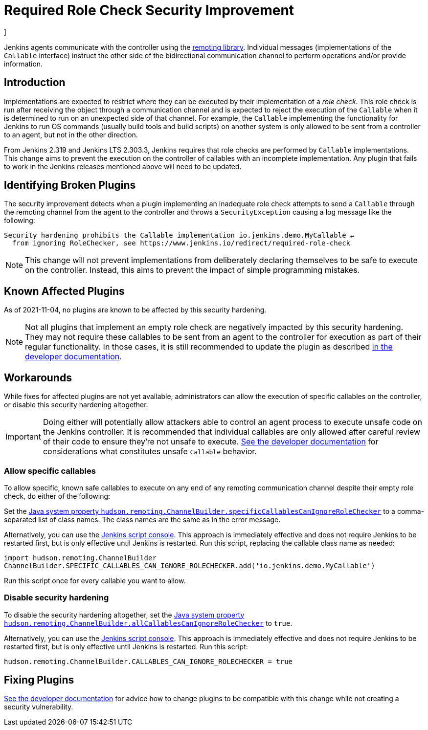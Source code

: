 = Required Role Check Security Improvement
]



:hide-uri-scheme:


Jenkins agents communicate with the controller using the https://github.com/jenkinsci/remoting/[remoting library].
Individual messages (implementations of the `Callable` interface) instruct the other side of the bidirectional communication channel to perform operations and/or provide information.

== Introduction

Implementations are expected to restrict where they can be executed by their implementation of a _role check_.
This role check is run after receiving the object through a communication channel and is expected to reject the execution of the `Callable` when it is determined to run on an unexpected side of that channel.
For example, the `Callable` implementing the functionality for Jenkins to run OS commands (usually build tools and build scripts) on another system is only allowed to be sent from a controller to an agent, but not in the other direction.

From Jenkins 2.319 and Jenkins LTS 2.303.3, Jenkins requires that role checks are performed by `Callable` implementations.
This change aims to prevent the execution on the controller of callables with an incomplete implementation.
Any plugin that fails to work in the Jenkins releases mentioned above will need to be updated.


== Identifying Broken Plugins

The security improvement detects when a plugin implementing an inadequate role check attempts to send a `Callable` through the remoting channel from the agent to the controller and throws a `SecurityException` causing a log message like the following:

----
Security hardening prohibits the Callable implementation io.jenkins.demo.MyCallable ↵
  from ignoring RoleChecker, see https://www.jenkins.io/redirect/required-role-check
----


[NOTE]
====
This change will not prevent implementations from deliberately declaring themselves to be safe to execute on the controller.
Instead, this aims to prevent the impact of simple programming mistakes.
====

== Known Affected Plugins

As of 2021-11-04, no plugins are known to be affected by this security hardening.

// This is where we would keep track of affected plugins and their fixes.


[NOTE]
====
Not all plugins that implement an empty role check are negatively impacted by this security hardening.
They may not require these callables to be sent from an agent to the controller for execution as part of their regular functionality.
In those cases, it is still recommended to update the plugin as described link:/doc/developer/security/remoting-callables[in the developer documentation].
====


== Workarounds

While fixes for affected plugins are not yet available, administrators can allow the execution of specific callables on the controller, or disable this security hardening altogether.

[IMPORTANT]
====
Doing either will potentially allow attackers able to control an agent process to execute unsafe code on the Jenkins controller.
It is recommended that individual callables are only allowed after careful review of their code to ensure they're not unsafe to execute.
link:/doc/developer/security/remoting-callables[See the developer documentation] for considerations what constitutes unsafe `Callable` behavior.
====

=== Allow specific callables

To allow specific, known safe callables to execute on any end of any remoting communication channel despite their empty role check, do either of the following:

Set the xref:user-docs:managing:system-properties.adoc#hudson-remoting-channelbuilder-specificcallablescanignoreroleche[Java system property `hudson.remoting.ChannelBuilder.specificCallablesCanIgnoreRoleChecker`] to a comma-separated list of class names.
The class names are the same as in the error message.

Alternatively, you can use the xref:user-docs:managing:script-console.adoc[Jenkins script console].
This approach is immediately effective and does not require Jenkins to be restarted first, but is only effective until Jenkins is restarted.
Run this script, replacing the callable class name as needed:

[source,groovy]
----
import hudson.remoting.ChannelBuilder
ChannelBuilder.SPECIFIC_CALLABLES_CAN_IGNORE_ROLECHECKER.add('io.jenkins.demo.MyCallable')
----

Run this script once for every callable you want to allow.


=== Disable security hardening 

To disable the security hardening altogether, set the xref:user-docs:managing:system-properties.adoc#hudson-remoting-channelbuilder-allcallablescanignorerolechecker[Java system property `hudson.remoting.ChannelBuilder.allCallablesCanIgnoreRoleChecker`] to `true`.

Alternatively, you can use the xref:user-docs:managing:script-console.adoc[Jenkins script console].
This approach is immediately effective and does not require Jenkins to be restarted first, but is only effective until Jenkins is restarted.
Run this script:

[source,groovy]
----
hudson.remoting.ChannelBuilder.CALLABLES_CAN_IGNORE_ROLECHECKER = true
----

== Fixing Plugins

link:/doc/developer/security/remoting-callables[See the developer documentation] for advice how to change plugins to be compatible with this change while not creating a security vulnerability.
